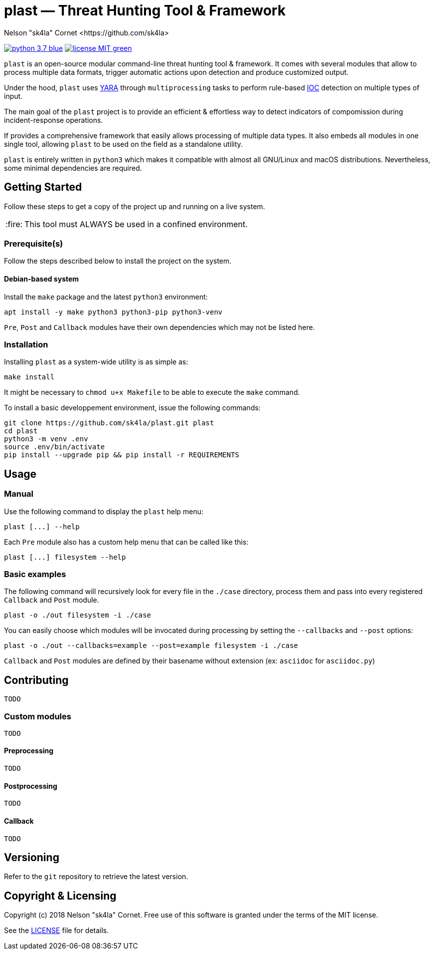 = plast — Threat Hunting Tool & Framework
Nelson "sk4la" Cornet <https://github.com/sk4la>
:caution-caption: :fire:
:uri-org: https://github.com/sk4la
:uri-repo: {uri-org}/plast
:uri-raw: https://raw.githubusercontent.com/sk4la/plast
:uri-license: {uri-raw}/master/LICENSE
:uri-python: https://www.python.org
:uri-yara: https://github.com/VirusTotal/yara

image:https://img.shields.io/badge/python-3.7-blue.svg[link={uri-python}] image:https://img.shields.io/badge/license-MIT-green.svg[link={uri-license}]

`plast` is an open-source modular command-line threat hunting tool & framework. It comes with several modules that allow to process multiple data formats, trigger automatic actions upon detection and produce customized output.

Under the hood, `plast` uses {uri-yara}[YARA] through `multiprocessing` tasks to perform rule-based https://en.wikipedia.org/wiki/Indicator_of_compromise[IOC] detection on multiple types of input.

The main goal of the `plast` project is to provide an efficient & effortless way to detect indicators of compomission during incident-response operations.

If provides a comprehensive framework that easily allows processing of multiple data types. It also embeds all modules in one single tool, allowing `plast` to be used on the field as a standalone utility.

`plast` is entirely written in `python3` which makes it compatible with almost all GNU/Linux and macOS distributions. Nevertheless, some minimal dependencies are required.

== Getting Started

Follow these steps to get a copy of the project up and running on a live system.

[CAUTION]
====
This tool must ALWAYS be used in a confined environment.
====

=== Prerequisite(s)

Follow the steps described below to install the project on the system.

==== Debian-based system

Install the `make` package and the latest `python3` environment:

[source,sh]
----
apt install -y make python3 python3-pip python3-venv
----

`Pre`, `Post` and `Callback` modules have their own dependencies which may not be listed here.

=== Installation

Installing `plast` as a system-wide utility is as simple as:

[source,sh]
----
make install
----

It might be necessary to `chmod u+x Makefile` to be able to execute the `make` command.

To install a basic developpement environment, issue the following commands:

[source,sh,subs="attributes"]
----
git clone {uri-repo}.git plast
cd plast
python3 -m venv .env
source .env/bin/activate
pip install --upgrade pip && pip install -r REQUIREMENTS
----

== Usage

=== Manual

Use the following command to display the `plast` help menu:

[source,sh]
----
plast [...] --help
----

Each `Pre` module also has a custom help menu that can be called like this:

[source,sh]
----
plast [...] filesystem --help
----

=== Basic examples

The following command will recursively look for every file in the `./case` directory, process them and pass into every registered `Callback` and `Post` module.

[source,sh]
----
plast -o ./out filesystem -i ./case
----

You can easily choose which modules will be invocated during processing by setting the `--callbacks` and `--post` options:

[source,sh]
----
plast -o ./out --callbacks=example --post=example filesystem -i ./case
----

`Callback` and `Post` modules are defined by their basename without extension (ex: `asciidoc` for `asciidoc.py`)

== Contributing

`TODO`

=== Custom modules

`TODO`

==== Preprocessing

`TODO`

==== Postprocessing

`TODO`

==== Callback

`TODO`

== Versioning

Refer to the `git` repository to retrieve the latest version.

== Copyright & Licensing

Copyright (c) 2018 Nelson "sk4la" Cornet. Free use of this software is granted under the terms of the MIT license.

See the {uri-license}[LICENSE] file for details.
